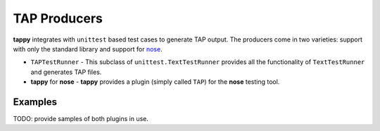 TAP Producers
=============

**tappy** integrates with ``unittest`` based test cases to generate TAP output.
The producers come in two varieties: support with only the standard library
and support for `nose <https://nose.readthedocs.org/en/latest/>`_.

* ``TAPTestRunner`` - This subclass of ``unittest.TextTestRunner`` provides all
  the functionality of ``TextTestRunner`` and generates TAP files.
* **tappy** for **nose** - **tappy** provides a plugin (simply called ``TAP``)
  for the **nose** testing tool.

Examples
--------

TODO: provide samples of both plugins in use.
